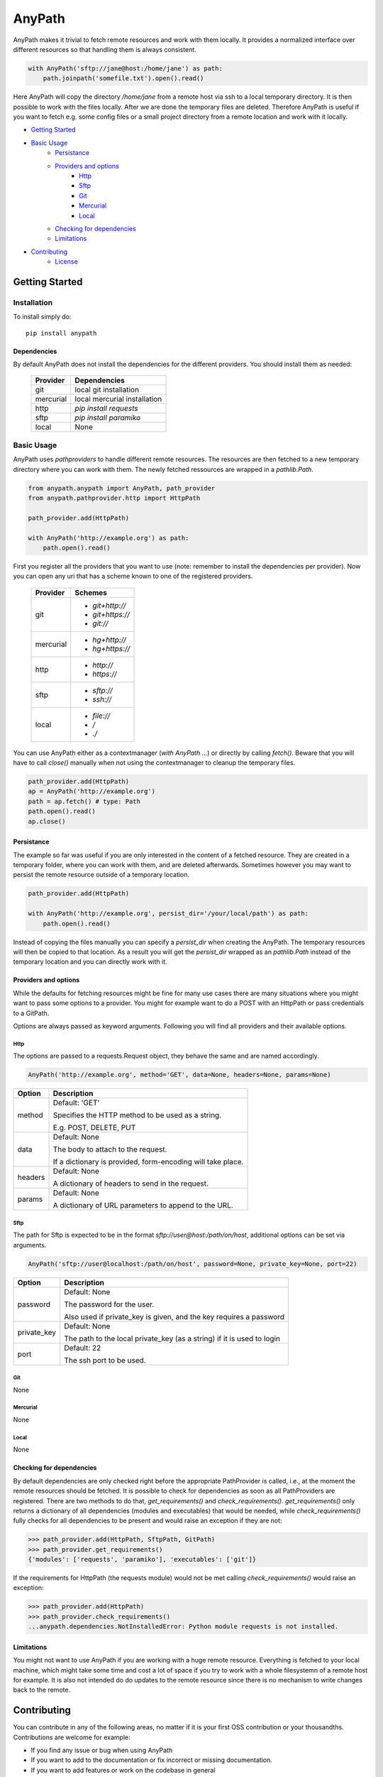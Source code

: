 =======
AnyPath
=======
AnyPath makes it trivial to fetch remote resources and work with them locally.
It provides a normalized interface over different resources so that handling them is always consistent.

.. code-block:: python

    with AnyPath('sftp://jane@host:/home/jane') as path:
        path.joinpath('somefile.txt').open().read()

Here AnyPath will copy the directory `/home/jane` from a remote host via ssh to a local temporary directory.
It is then possible to work with the files locally. After we are done the temporary files are deleted.
Therefore AnyPath is useful if you want to fetch e.g. some config files or a small project directory from a remote location and work with it locally.

- `Getting Started`_
- `Basic Usage`_
    - `Persistance`_
    - `Providers and options`_
        - `Http`_
        - `Sftp`_
        - `Git`_
        - `Mercurial`_
        - `Local`_
    - `Checking for dependencies`_
    - `Limitations`_
- `Contributing`_
    - `License`_

Getting Started
===============

Installation
------------
To install simply do::

    pip install anypath

Dependencies
^^^^^^^^^^^^
By default AnyPath does not install the dependencies for the different providers. You should install them as needed:

    +-----------+---------------------------------+
    | Provider  | Dependencies                    |
    +===========+=================================+
    | git       | local git installation          |
    +-----------+---------------------------------+
    | mercurial | local mercurial installation    |
    +-----------+---------------------------------+
    | http      | `pip install requests`          |
    +-----------+---------------------------------+
    | sftp      | `pip install paramiko`          |
    +-----------+---------------------------------+
    | local     | None                            |
    +-----------+---------------------------------+


Basic Usage
-----------
AnyPath uses `pathproviders` to handle different remote resources. The resources are then fetched to a new temporary directory where you can work with them.
The newly fetched ressources are wrapped in a `pathlib.Path`.

.. code-block:: python

   from anypath.anypath import AnyPath, path_provider
   from anypath.pathprovider.http import HttpPath

   path_provider.add(HttpPath)

   with AnyPath('http://example.org') as path:
       path.open().read()

First you register all the providers that you want to use (note: remember to install the dependencies per provider).
Now you can open any uri that has a scheme known to one of the registered providers.

    +-----------+-----------------------------------------+
    | Provider  | Schemes                                 |
    +===========+=========================================+
    | git       | - `git+http://`                         |
    |           | - `git+https://`                        |
    |           | - `git://`                              |
    +-----------+-----------------------------------------+
    | mercurial | - `hg+http://`                          |
    |           | - `hg+https://`                         |
    +-----------+-----------------------------------------+
    | http      | - `http://`                             |
    |           | - `https://`                            |
    +-----------+-----------------------------------------+
    | sftp      | - `sftp://`                             |
    |           | - `ssh://`                              |
    +-----------+-----------------------------------------+
    | local     | - `file://`                             |
    |           | - `/`                                   |
    |           | - `./`                                  |
    +-----------+-----------------------------------------+

You can use AnyPath either as a contextmanager (`with AnyPath ...`) or directly by calling `fetch()`.
Beware that you will have to call `close()` manually when not using the contextmanager to cleanup the temporary files.

.. code-block:: python

   path_provider.add(HttpPath)
   ap = AnyPath('http://example.org')
   path = ap.fetch() # type: Path
   path.open().read()
   ap.close()

Persistance
^^^^^^^^^^^
The example so far was useful if you are only interested in the content of a fetched resource. They are created in a temporary folder, where you can work with them, and are deleted afterwards.
Sometimes however you may want to persist the remote resource outside of a temporary location.

.. code-block:: python

   path_provider.add(HttpPath)

   with AnyPath('http://example.org', persist_dir='/your/local/path') as path:
       path.open().read()

Instead of copying the files manually you can specify a `persist_dir` when creating the AnyPath. The temporary resources will then be copied to that location.
As a result you will get the `persist_dir` wrapped as an `pathlib.Path` instead of the temporary location and you can directly work with it.

Providers and options
^^^^^^^^^^^^^^^^^^^^^
While the defaults for fetching resources might be fine for many use cases there are many situations where you might want to pass some options to a provider.
You might for example want to do a POST with an HttpPath or pass credentials to a GitPath.

Options are always passed as keyword arguments. Following you will find all providers and their available options.

Http
####
The options are passed to a requests.Request object, they behave the same and are named accordingly.

.. code-block:: python

   AnyPath('http://example.org', method='GET', data=None, headers=None, params=None)

=========   ============================================================
Option      Description
=========   ============================================================
method      Default: 'GET'

            Specifies the HTTP method to be used as a string.

            E.g. POST, DELETE, PUT


data        Default: None

            The body to attach to the request.

            If a dictionary is provided, form-encoding will take place.


headers     Default: None

            A dictionary of headers to send in the request.


params      Default: None

            A dictionary of URL parameters to append to the URL.
=========   ============================================================

Sftp
####
The path for Sftp is expected to be in the format `sftp://user@host:/path/on/host`, additional options can be set via arguments.

.. code-block:: python

   AnyPath('sftp://user@localhost:/path/on/host', password=None, private_key=None, port=22)

============    ============================================================
Option          Description
============    ============================================================
password        Default: None

                The password for the user.

                Also used if private_key is given,
                and the key requires a password


private_key     Default: None

                The path to the local private_key (as a string)
                if it is used to login


port            Default: 22

                The ssh port to be used.
============    ============================================================

Git
###
None

Mercurial
#########
None

Local
#####
None

Checking for dependencies
^^^^^^^^^^^^^^^^^^^^^^^^^
By default dependencies are only checked right before the appropriate PathProvider is called, i.e., at the moment the remote resources should be fetched.
It is possible to check for dependencies as soon as all PathProviders are registered. There are two methods to do that, `get_requirements()` and `check_requirements()`.
`get_requirements()` only returns a dictionary of all dependencies (modules and executables) that would be needed, while `check_requirements()` fully checks for all dependencies to be present and would raise an exception if they are not:

.. code-block:: python

    >>> path_provider.add(HttpPath, SftpPath, GitPath)
    >>> path_provider.get_requirements()
    {'modules': ['requests', 'paramiko'], 'executables': ['git']}

If the requirements for HttpPath (the requests module) would not be met calling `check_requirements()` would raise an exception:

.. code-block:: python

    >>> path_provider.add(HttpPath)
    >>> path_provider.check_requirements()
    ...anypath.dependencies.NotInstalledError: Python module requests is not installed.


Limitations
^^^^^^^^^^^
You might not want to use AnyPath if you are working with a huge remote resource.
Everything is fetched to your local machine, which might take some time and cost a lot of space if you try to work with a whole filesystemn of a remote host for example.
It is also not intended do do updates to the remote resource since there is no mechanism to write changes back to the remote.

Contributing
============
You can contribute in any of the following areas, no matter if it is your first OSS contribution or your thousandths.
Contributions are welcome for example:

- If you find any issue or bug when using AnyPath
- If you want to add to the documentation or fix incorrect or missing documentation.
- If you want to add features or work on the codebase in general

Just file an issue in the tracker first describing what you would like to do and then create a pull-request.

License
-------
AnyPath is licensed under "Mozilla Public License Version 2.0". See LICENSE.txt for the full license.
